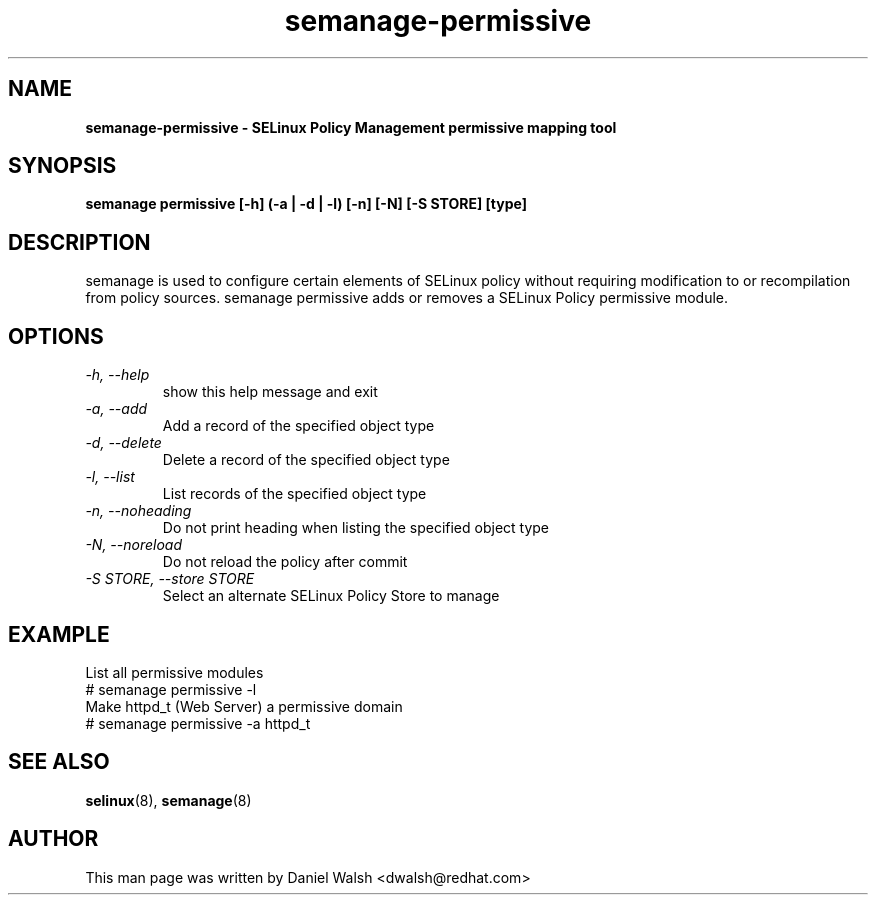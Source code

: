 .TH "semanage-permissive" "8" "20130617" "" ""
.SH "NAME"
.B semanage\-permissive \- SELinux Policy Management permissive mapping tool
.SH "SYNOPSIS"
.B semanage permissive [\-h] (\-a | \-d | \-l) [\-n] [\-N] [\-S STORE] [type]

.SH "DESCRIPTION"
semanage is used to configure certain elements of SELinux policy without requiring modification to or recompilation from policy sources.  semanage permissive adds or removes a SELinux Policy permissive module.

.SH "OPTIONS"
.TP
.I  \-h, \-\-help
show this help message and exit
.TP
.I   \-a, \-\-add
Add a record of the specified object type
.TP
.I   \-d, \-\-delete
Delete a record of the specified object type
.TP
.I   \-l, \-\-list
List records of the specified object type
.TP
.I   \-n, \-\-noheading
Do not print heading when listing the specified object type
.TP
.I   \-N, \-\-noreload
Do not reload the policy after commit
.TP
.I   \-S STORE, \-\-store STORE
Select an alternate SELinux Policy Store to manage

.SH EXAMPLE
.nf
List all permissive modules
# semanage permissive \-l
Make httpd_t (Web Server) a permissive domain
# semanage permissive \-a httpd_t

.SH "SEE ALSO"
.BR selinux (8),
.BR semanage (8)

.SH "AUTHOR"
This man page was written by Daniel Walsh <dwalsh@redhat.com>
